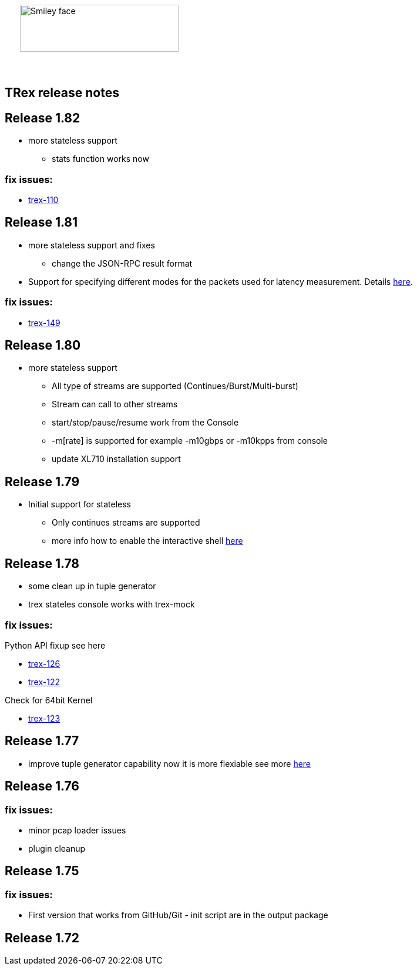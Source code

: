 :author: hhaim 
:email: <hhaim@cisco.com> 


ifndef::backend-docbook[]
++++++++++++++
<div id="header-pic"   style="padding:50px;margin-top:0px;position:absolute;left:0px;width:100%;">
    <img src="images/trex_logo.png" alt="Smiley face" height="80" width="270"/>
</div>
<br/><br/><br/><br/><br/><br/><br/><br/><br/><br/>
++++++++++++++

== TRex release notes ==
endif::backend-docbook[]

ifdef::backend-docbook[]

== TRex release notes  ==
:numbered:

endif::backend-docbook[]

== Release 1.82  ==

* more stateless support
** stats function works now 

=== fix issues: ===

* link:http://csi-wiki-01:8090/issue/trex-110[trex-110]


== Release 1.81  ==

* more stateless support and fixes 
** change the JSON-RPC result format 
* Support for specifying different modes for the packets used for latency measurement. Details link:trex_manual.html#_measure_jitter_latency[here].

=== fix issues: ===

* link:http://csi-wiki-01:8090/issue/trex-149[trex-149]

== Release 1.80  ==

* more stateless support
** All type of streams are supported (Continues/Burst/Multi-burst)
** Stream can call to other streams
** start/stop/pause/resume work from the Console
** -m[rate] is supported for example -m10gbps or -m10kpps from console 
** update XL710 installation support 

== Release 1.79  ==

* Initial support for stateless 
** Only continues streams are supported 
** more info how to enable the interactive shell link:trex_console.html[here]

== Release 1.78  ==

* some clean up in tuple generator 
* trex stateles console works with trex-mock

=== fix issues: ===

Python API fixup see here  

* link:http://csi-wiki-01:8090/issue/trex-126[trex-126] 
* link:http://csi-wiki-01:8090/issue/trex-123[trex-122] 

Check for 64bit Kernel

* link:http://csi-wiki-01:8090/issue/trex-123[trex-123] 

== Release 1.77  ==

* improve tuple generator capability now it is more flexiable see more link:trex_manual.html#_clients_servers_ip_allocation_scheme[here]

== Release 1.76  ==

=== fix issues: ===

* minor pcap loader issues  
* plugin cleanup 
                 

== Release 1.75  ==

=== fix issues: ===

* First version that works from GitHub/Git - init script are in the output package 

== Release 1.72  ==


